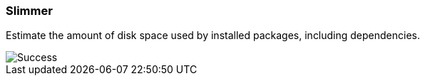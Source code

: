 
Slimmer
~~~~~~~

Estimate the amount of disk space used by installed packages, including dependencies.

image::demo.gif[Success]

